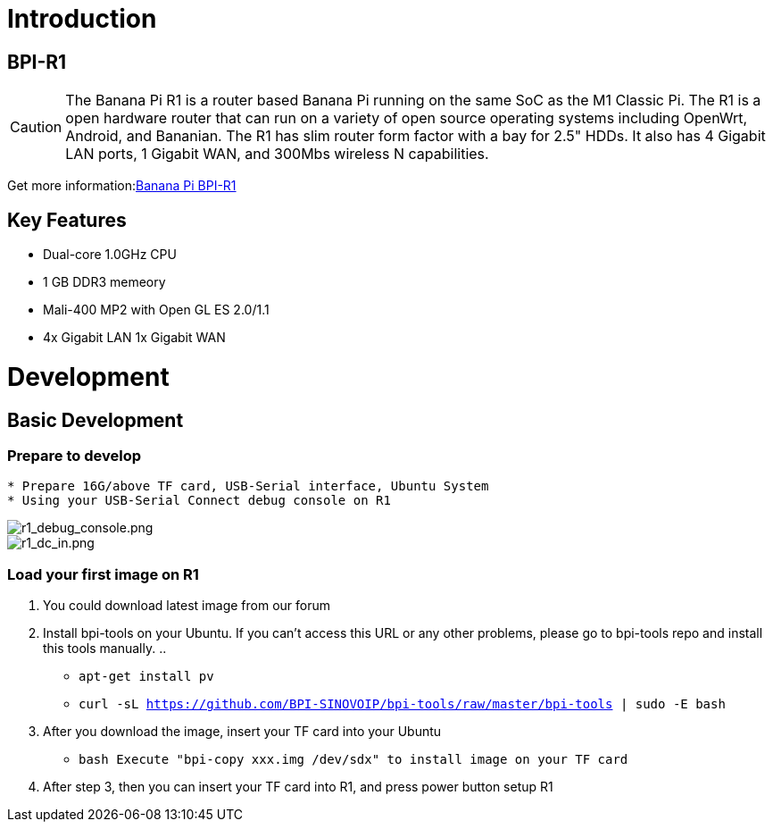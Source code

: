 = Introduction

== BPI-R1

CAUTION: The Banana Pi R1 is a router based Banana Pi running on the same SoC as the M1 Classic Pi.
  The R1 is a open hardware router that can run on a variety of open source operating systems including OpenWrt, Android, and Bananian. The R1 has slim router form factor with a bay for 2.5" HDDs. It also has 4 Gigabit LAN ports, 1 Gigabit WAN, and 300Mbs wireless N capabilities.

Get more information:link:/en/Banana_Pi_BPI-R1[Banana Pi BPI-R1]

== Key Features

* Dual-core 1.0GHz CPU
* 1 GB DDR3 memeory
* Mali-400 MP2 with Open GL ES 2.0/1.1
* 4x Gigabit LAN 1x Gigabit WAN

= Development

== Basic Development

=== Prepare to develop

[source, html, subs="verbatim, attributes"]
....
* Prepare 16G/above TF card, USB-Serial interface, Ubuntu System
* Using your USB-Serial Connect debug console on R1
....

image::/r1_debug_console.png[r1_debug_console.png]
image::/r1_dc_in.png[r1_dc_in.png]

=== Load your first image on R1

. You could download latest image from our forum
 
. Install bpi-tools on your Ubuntu. If you can't access this URL or any other problems, please go to bpi-tools repo and install this tools manually.
.. 
* ``
  apt-get install pv
  ``
* ``
  curl -sL https://github.com/BPI-SINOVOIP/bpi-tools/raw/master/bpi-tools | sudo -E bash
	``

. After you download the image, insert your TF card into your Ubuntu

*	```bash
	Execute "bpi-copy xxx.img /dev/sdx" to install image on your TF card
	```
  
. After step 3, then you can insert your TF card into R1, and press power button setup R1